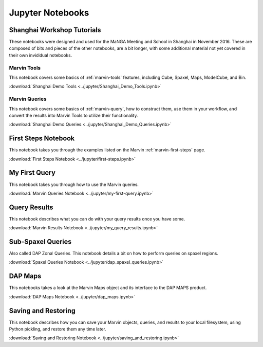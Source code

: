 
.. _marvin-jupyter:

Jupyter Notebooks
=================

Shanghai Workshop Tutorials
---------------------------

These notebooks were designed and used for the MaNGA Meeting and School in Shanghai in November 2016.  These are composed of
bits and pieces of the other notebooks, are a bit longer, with some additional material not yet covered in their own invididual notebooks.

Marvin Tools
^^^^^^^^^^^^
This notebook covers some basics of :ref:`marvin-tools` features, including Cube, Spaxel, Maps, ModelCube, and Bin.

:download:`Shanghai Demo Tools <../jupyter/Shanghai_Demo_Tools.ipynb>`

Marvin Queries
^^^^^^^^^^^^^^
This notebook covers some basics of :ref:`marvin-query`, how to construct them, use them in your workflow, and convert the results
into Marvin Tools to utilize their functionality.

:download:`Shanghai Demo Queries <../jupyter/Shanghai_Demo_Queries.ipynb>`

First Steps Notebook
--------------------

This notebook takes you through the examples listed on the Marvin :ref:`marvin-first-steps` page.

:download:`First Steps Notebook <../jupyter/first-steps.ipynb>`

My First Query
--------------

This notebook takes you through how to use the Marvin queries.

:download:`Marvin Queries Notebook <../jupyter/my-first-query.ipynb>`


Query Results
----------------

This notebook describes what you can do with your query results once you have some.

:download:`Marvin Results Notebook <../jupyter/my_query_results.ipynb>`

Sub-Spaxel Queries
------------------

Also called DAP Zonal Queries. This notebook details a bit on how to perform queries on spaxel regions.

:download:`Spaxel Queries Notebook <../jupyter/dap_spaxel_queries.ipynb>`


DAP Maps
--------

This notebooks takes a look at the Marvin Maps object and its interface to the DAP MAPS product.

:download:`DAP Maps Notebook <../jupyter/dap_maps.ipynb>`


Saving and Restoring
--------------------

This notebook describes how you can save your Marvin objects, queries, and results to your local filesystem, using Python pickling,
and restore them any time later.

:download:`Saving and Restoring Notebook <../jupyter/saving_and_restoring.ipynb>`

